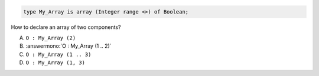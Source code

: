 ..
    This file is auto-generated from the quiz template, it should not be modified
    directly. Read README.md for more information.

.. code:: Ada

    type My_Array is array (Integer range <>) of Boolean;

How to declare an array of two components?

A. ``O : My_Array (2)``
B. :answermono:`O : My_Array (1 .. 2)`
C. ``O : My_Array (1 .. 3)``
D. ``O : My_Array (1, 3)``

